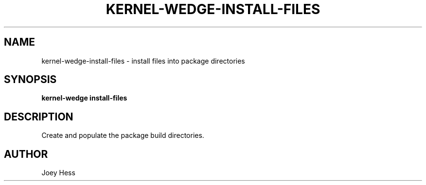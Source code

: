 .TH KERNEL\-WEDGE\-INSTALL\-FILES 1 "June 2019" "Kernel-wedge"
.SH NAME
kernel\-wedge\-install\-files \- install files into package directories
.SH SYNOPSIS
.B kernel\-wedge install\-files
.SH DESCRIPTION
Create and populate the package build directories.
.SH AUTHOR
Joey Hess
